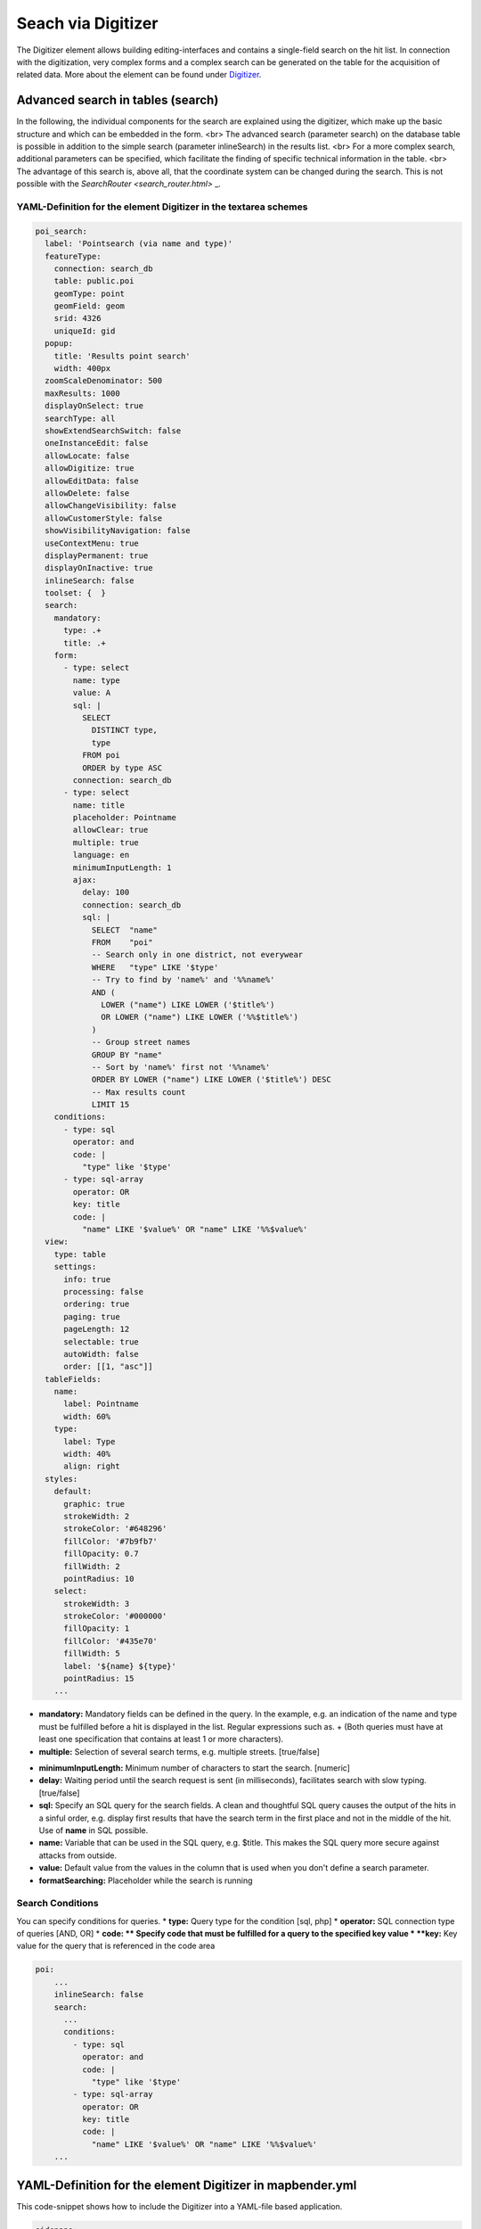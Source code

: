 .. _search_digitizer:

Seach via Digitizer
*******************
The Digitizer element allows building editing-interfaces and contains a single-field search on the hit list.
In connection with the digitization, very complex forms and a complex search can be generated on the table for the acquisition of related data. More about the element can be found under `Digitizer <digitizer.html>`_.


Advanced search in tables (search)
==================================

In the following, the individual components for the search are explained using the digitizer, which make up the basic structure and which can be embedded in the form.
<br>
The advanced search (parameter search) on the database table is possible in addition to the simple search (parameter inlineSearch) in the results list. <br>
For a more complex search, additional parameters can be specified, which facilitate the finding of specific technical information in the table. <br>
The advantage of this search is, above all, that the coordinate system can be changed during the search. This is not possible with the `SearchRouter <search_router.html>` _.


.. image:: ../../../../../figures/digitizer_search.png
     :scale: 50 %


YAML-Definition for the element Digitizer in the textarea schemes
-----------------------------------------------------------------

.. code-block:: yaml

  poi_search:
    label: 'Pointsearch (via name and type)'
    featureType:
      connection: search_db
      table: public.poi
      geomType: point
      geomField: geom
      srid: 4326
      uniqueId: gid
    popup:
      title: 'Results point search'
      width: 400px
    zoomScaleDenominator: 500
    maxResults: 1000
    displayOnSelect: true
    searchType: all
    showExtendSearchSwitch: false
    oneInstanceEdit: false
    allowLocate: false
    allowDigitize: true
    allowEditData: false
    allowDelete: false
    allowChangeVisibility: false
    allowCustomerStyle: false
    showVisibilityNavigation: false
    useContextMenu: true
    displayPermanent: true
    displayOnInactive: true
    inlineSearch: false
    toolset: {  }
    search:
      mandatory:
        type: .+
        title: .+
      form:
        - type: select
          name: type
          value: A
          sql: |
            SELECT
              DISTINCT type,
              type
            FROM poi
            ORDER by type ASC  
          connection: search_db
        - type: select
          name: title
          placeholder: Pointname
          allowClear: true
          multiple: true
          language: en
          minimumInputLength: 1
          ajax:
            delay: 100
            connection: search_db
            sql: |
              SELECT  "name"
              FROM    "poi"
              -- Search only in one district, not everywear
              WHERE   "type" LIKE '$type'
              -- Try to find by 'name%' and '%%name%'
              AND (
                LOWER ("name") LIKE LOWER ('$title%')
                OR LOWER ("name") LIKE LOWER ('%%$title%')
              )
              -- Group street names
              GROUP BY "name"
              -- Sort by 'name%' first not '%%name%'
              ORDER BY LOWER ("name") LIKE LOWER ('$title%') DESC
              -- Max results count
              LIMIT 15
      conditions:
        - type: sql
          operator: and
          code: |
            "type" like '$type'
        - type: sql-array
          operator: OR      
          key: title
          code: |
            "name" LIKE '$value%' OR "name" LIKE '%%$value%'
    view:
      type: table
      settings:
        info: true
        processing: false
        ordering: true
        paging: true
        pageLength: 12
        selectable: true
        autoWidth: false
        order: [[1, "asc"]]
    tableFields:
      name:
        label: Pointname
        width: 60%
      type:
        label: Type
        width: 40%
        align: right
    styles:
      default:
        graphic: true
        strokeWidth: 2
        strokeColor: '#648296'
        fillColor: '#7b9fb7'
        fillOpacity: 0.7
        fillWidth: 2
        pointRadius: 10
      select:
        strokeWidth: 3
        strokeColor: '#000000'
        fillOpacity: 1
        fillColor: '#435e70'
        fillWidth: 5
        label: '${name} ${type}'
        pointRadius: 15
      ...

* **mandatory:** Mandatory fields can be defined in the query. In the example, e.g. an indication of the name and type must be fulfilled before a hit is displayed in the list. Regular expressions such as. + (Both queries must have at least one specification that contains at least 1 or more characters). 
* **multiple:** Selection of several search terms, e.g. multiple streets. [true/false]


.. image:: ../../../../../figures/digitizer_search_multiple.png
     :scale: 80

.. [does not work yet]* **maximumSelectionSize**: Maximum specification of search terms  [numeric] when specified multiple: true.
* **minimumInputLength:** Minimum number of characters to start the search. [numeric]
* **delay:** Waiting period until the search request is sent (in milliseconds), facilitates search with slow typing. [true/false]
* **sql:** Specify an SQL query for the search fields. A clean and thoughtful SQL query causes the output of the hits in a sinful order, e.g. display first results that have the search term in the first place and not in the middle of the hit. Use of **name** in SQL possible.
* **name:** Variable that can be used in the SQL query, e.g. $title. This makes the SQL query more secure against attacks from outside.
* **value:** Default value from the values ​​in the column that is used when you don't define a search parameter.
* **formatSearching:** Placeholder while the search is running

Search Conditions
----------------------------

You can specify conditions for queries.
* **type:** Query type for the condition [sql, php]
* **operator:** SQL connection type of queries [AND, OR]
* **code: ** Specify code that must be fulfilled for a query to the specified key value
* **key:** Key value for the query that is referenced in the code area

.. image:: ../../../../../figures/digitizer_search_select.png
     :scale: 80

.. code-block:: yaml

  poi:
      ...
      inlineSearch: false
      search:
        ...
        conditions:
          - type: sql
            operator: and
            code: |
              "type" like '$type'
          - type: sql-array
            operator: OR      
            key: title
            code: |
              "name" LIKE '$value%' OR "name" LIKE '%%$value%'
      ...


YAML-Definition for the element Digitizer in mapbender.yml
==========================================================

This code-snippet shows how to include the Digitizer into a YAML-file based application.

.. code-block:: yaml

                sidepane:
                    digitizer:
                        class: Mapbender\DigitizerBundle\Element\Digitizer
                        title: Digitalisation
                        target: map
                        schemes:
                            ...



Class, Widget & Style
=====================

* Class: Mapbender\\DigitizerBundle\\Element\\Digitizer
* Widget: mapbender.element.digitizer.js
* Style: sass\\element\\digitizer.scss

